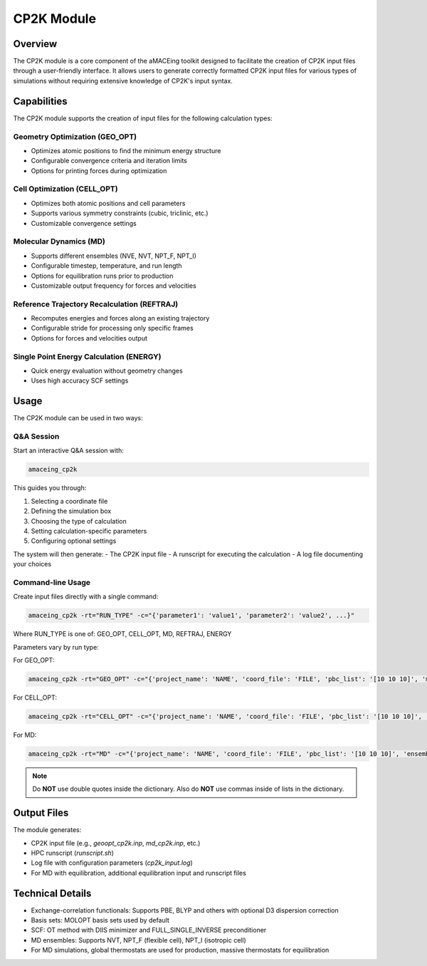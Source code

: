 CP2K Module
===========

Overview
--------

The CP2K module is a core component of the aMACEing toolkit designed to facilitate the creation of CP2K input files through a user-friendly interface. It allows users to generate correctly formatted CP2K input files for various types of simulations without requiring extensive knowledge of CP2K's input syntax.

Capabilities
------------

The CP2K module supports the creation of input files for the following calculation types:

Geometry Optimization (GEO_OPT)
~~~~~~~~~~~~~~~~~~~~~~~~~~~~~~~

* Optimizes atomic positions to find the minimum energy structure
* Configurable convergence criteria and iteration limits
* Options for printing forces during optimization

Cell Optimization (CELL_OPT)
~~~~~~~~~~~~~~~~~~~~~~~~~~~~

* Optimizes both atomic positions and cell parameters
* Supports various symmetry constraints (cubic, triclinic, etc.)
* Customizable convergence settings

Molecular Dynamics (MD)
~~~~~~~~~~~~~~~~~~~~~~~

* Supports different ensembles (NVE, NVT, NPT_F, NPT_I)
* Configurable timestep, temperature, and run length
* Options for equilibration runs prior to production
* Customizable output frequency for forces and velocities

Reference Trajectory Recalculation (REFTRAJ)
~~~~~~~~~~~~~~~~~~~~~~~~~~~~~~~~~~~~~~~~~~~~

* Recomputes energies and forces along an existing trajectory
* Configurable stride for processing only specific frames
* Options for forces and velocities output

Single Point Energy Calculation (ENERGY)
~~~~~~~~~~~~~~~~~~~~~~~~~~~~~~~~~~~~~~~~

* Quick energy evaluation without geometry changes
* Uses high accuracy SCF settings

Usage
-----

The CP2K module can be used in two ways:

Q&A Session
~~~~~~~~~~~

Start an interactive Q&A session with:

.. code-block:: bash

    amaceing_cp2k

This guides you through:

1. Selecting a coordinate file
2. Defining the simulation box
3. Choosing the type of calculation
4. Setting calculation-specific parameters
5. Configuring optional settings

The system will then generate:
- The CP2K input file
- A runscript for executing the calculation
- A log file documenting your choices

Command-line Usage
~~~~~~~~~~~~~~~~~~

Create input files directly with a single command:

.. code-block:: bash

    amaceing_cp2k -rt="RUN_TYPE" -c="{'parameter1': 'value1', 'parameter2': 'value2', ...}"

Where RUN_TYPE is one of: GEO_OPT, CELL_OPT, MD, REFTRAJ, ENERGY

Parameters vary by run type:

For GEO_OPT:

.. code-block:: bash

    amaceing_cp2k -rt="GEO_OPT" -c="{'project_name': 'NAME', 'coord_file': 'FILE', 'pbc_list': '[10 10 10]', 'max_iter': '200', 'print_forces': 'ON', 'xc_functional': 'PBE', 'cp2k_newer_than_2023x': 'y'}"

For CELL_OPT:

.. code-block:: bash

    amaceing_cp2k -rt="CELL_OPT" -c="{'project_name': 'NAME', 'coord_file': 'FILE', 'pbc_list': '[10 10 10]', 'max_iter': '200', 'keep_symmetry': 'TRUE', 'symmetry': 'CUBIC', 'xc_functional': 'PBE', 'cp2k_newer_than_2023x': 'y'}"

For MD:

.. code-block:: bash

    amaceing_cp2k -rt="MD" -c="{'project_name': 'NAME', 'coord_file': 'FILE', 'pbc_list': '[10 10 10]', 'ensemble': 'NVT', 'nsteps': '10000', 'timestep': '0.5', 'temperature': '300', 'print_forces': 'ON', 'print_velocities': 'ON', 'xc_functional': 'PBE', 'cp2k_newer_than_2023x': 'y'}"

.. note::
   Do **NOT** use double quotes inside the dictionary. Also do **NOT** use commas inside of lists in the dictionary.

Output Files
------------

The module generates:

* CP2K input file (e.g., `geoopt_cp2k.inp`, `md_cp2k.inp`, etc.)
* HPC runscript (`runscript.sh`)
* Log file with configuration parameters (`cp2k_input.log`)
* For MD with equilibration, additional equilibration input and runscript files

Technical Details
-----------------

* Exchange-correlation functionals: Supports PBE, BLYP and others with optional D3 dispersion correction
* Basis sets: MOLOPT basis sets used by default
* SCF: OT method with DIIS minimizer and FULL_SINGLE_INVERSE preconditioner
* MD ensembles: Supports NVT, NPT_F (flexible cell), NPT_I (isotropic cell)
* For MD simulations, global thermostats are used for production, massive thermostats for equilibration
